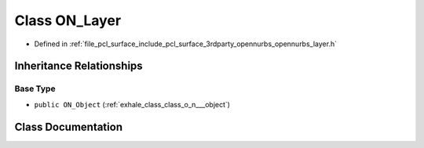 .. _exhale_class_class_o_n___layer:

Class ON_Layer
==============

- Defined in :ref:`file_pcl_surface_include_pcl_surface_3rdparty_opennurbs_opennurbs_layer.h`


Inheritance Relationships
-------------------------

Base Type
*********

- ``public ON_Object`` (:ref:`exhale_class_class_o_n___object`)


Class Documentation
-------------------


.. doxygenclass:: ON_Layer
   :members:
   :protected-members:
   :undoc-members: